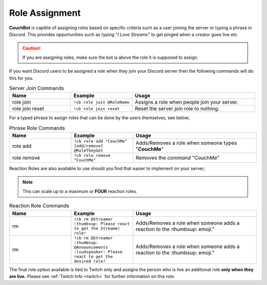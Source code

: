 .. _rolemanagement:

================
Role Assignment
================

**CouchBot** is capible of assigning roles based on specific criteria such as a user joining the server or typing a phrase in Discord.
This provides opportunities such as typing "*I Love Streams*" to get pinged when a creator goes live etc.

.. caution:: If you are assigning roles, make sure the bot is above the role it is supposed to assign.

If you want Discord users to be assigned a role when they join your Discord server then the following commands will do this for you.

.. list-table:: Server Join Commands
   :widths: 25 25 50
   :header-rows: 1

   * - Name
     - Example
     - Usage
   * - role join 
     - ``!cb role join @RoleName``
     - Assigns a role when people join your server.
   * - role join reset 
     - ``!cb role join reset``
     - Reset the server join role to nothing.

For a typed phrase to assign roles that can be done by the users themselves, see below;

.. list-table:: Phrase Role Commands
   :widths: 25 25 50
   :header-rows: 1

   * - Name
     - Example
     - Usage
   * - role add 
     - ``!cb role add "CouchMe" [add/remove] @RoleTheyGet``
     - Adds/Removes a role when someone types "**CouchMe**"
   * - role remove 
     - ``!cb role remove "CouchMe"`` 
     - Removes the *command* "CouchMe"

Reaction Roles are also available to use should you find that easier to implement on your server;

.. Note:: This can scale up to a maximum or **FOUR** reaction roles.

.. list-table:: Reaction Role Commands
   :widths: 25 25 50
   :header-rows: 1

   * - Name
     - Example
     - Usage
   * - rm 
     - ``!cb rm @Streamer :thumbsup: Please react to get the Streamer role!``
     - Adds/Removes a role when someone adds a reaction to the :thumbsup: emoji."
   * - rm 
     - ``!cb rm @Streamer :thumbsup: @Announcements :loudspeaker: Please react to get the desired role!``
     - Adds/Removes a role when someone adds a reaction to the :thumbsup: emoji."

The final role option available is tied to Twitch only and assigns the person who is live an additional role **only when they are live.**
Please see :ref:`Twitch Info <twitch>` for further information on this role.
